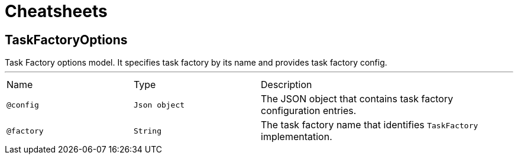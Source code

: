 = Cheatsheets

[[TaskFactoryOptions]]
== TaskFactoryOptions

++++
 Task Factory options model. It specifies task factory by its name and provides task factory
 config.
++++
'''

[cols=">25%,25%,50%"]
[frame="topbot"]
|===
^|Name | Type ^| Description
|[[config]]`@config`|`Json object`|+++
The JSON object that contains task factory configuration entries.
+++
|[[factory]]`@factory`|`String`|+++
The task factory name that identifies <code>TaskFactory</code> implementation.
+++
|===


